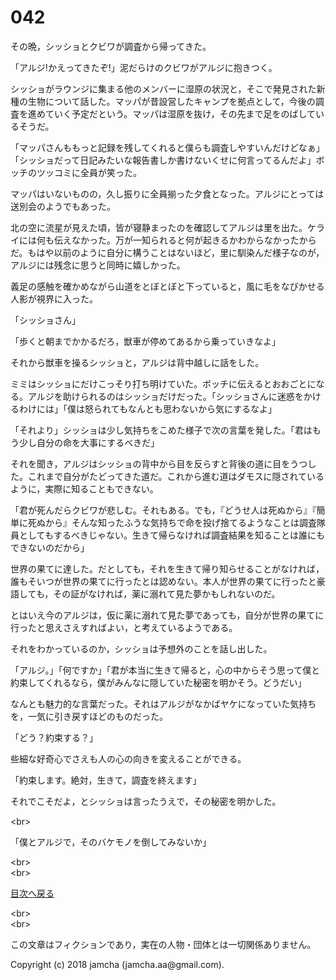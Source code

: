 #+OPTIONS: toc:nil
#+OPTIONS: \n:t

* 042

  その晩，シッショとクビワが調査から帰ってきた。

  「アルジ!かえってきたぞ!」泥だらけのクビワがアルジに抱きつく。

  シッショがラウンジに集まる他のメンバーに湿原の状況と，そこで発見された新種の生物について話した。マッパが昔設営したキャンプを拠点として，今後の調査を進めていく予定だという。マッパは湿原を抜け，その先まで足をのばしているそうだ。

  「マッパさんももっと記録を残してくれると僕らも調査しやすいんだけどなぁ」「シッショだって日記みたいな報告書しか書けないくせに何言ってるんだよ」ボッチのツッコミに全員が笑った。

  マッパはいないものの，久し振りに全員揃った夕食となった。アルジにとっては送別会のようでもあった。

  北の空に流星が見えた頃，皆が寝静まったのを確認してアルジは里を出た。ケライには何も伝えなかった。万が一知られると何が起きるかわからなかったからだ。もはや以前のように自分に構うことはないほど，里に馴染んだ様子なのが，アルジには残念に思うと同時に嬉しかった。

  義足の感触を確かめながら山道をとぼとぼと下っていると，風に毛をなびかせる人影が視界に入った。

  「シッショさん」

  「歩くと朝までかかるだろ，獣車が停めてあるから乗っていきなよ」

  それから獣車を操るシッショと，アルジは背中越しに話をした。

  ミミはシッショにだけこっそり打ち明けていた。ボッチに伝えるとおおごとになる。アルジを助けられるのはシッショだけだった。「シッショさんに迷惑をかけるわけには」「僕は怒られてもなんとも思わないから気にするなよ」

  「それより」シッショは少し気持ちをこめた様子で次の言葉を発した。「君はもう少し自分の命を大事にするべきだ」

  それを聞き，アルジはシッショの背中から目を反らすと背後の道に目をうつした。これまで自分がたどってきた道だ。これから進む道はダモスに隠されているように，実際に知ることもできない。

  「君が死んだらクビワが悲しむ。それもある。でも，『どうせ人は死ぬから』『簡単に死ぬから』そんな知ったふうな気持ちで命を投げ捨てるようなことは調査隊員としてもするべきじゃない。生きて帰らなければ調査結果を知ることは誰にもできないのだから」

  世界の果てに達した。だとしても，それを生きて帰り知らせることがなければ，誰もそいつが世界の果てに行ったとは認めない。本人が世界の果てに行ったと豪語しても，その証がなければ，薬に溺れて見た夢かもしれないのだ。

  とはいえ今のアルジは，仮に薬に溺れて見た夢であっても，自分が世界の果てに行ったと思えさえすればよい，と考えているようである。

  それをわかっているのか，シッショは予想外のことを話し出した。

  「アルジ。」「何ですか」「君が本当に生きて帰ると，心の中からそう思って僕と約束してくれるなら，僕がみんなに隠していた秘密を明かそう。どうだい」

  なんとも魅力的な言葉だった。それはアルジがなかばヤケになっていた気持ちを，一気に引き戻すほどのものだった。

  「どう？約束する？」

  些細な好奇心でさえも人の心の向きを変えることができる。

  「約束します。絶対，生きて，調査を終えます」

  それでこそだよ，とシッショは言ったうえで，その秘密を明かした。

  <br>

  「僕とアルジで，そのバケモノを倒してみないか」

  <br>
  <br>
  
  [[https://github.com/jamcha-aa/OblivionReports/blob/master/README.md][目次へ戻る]]
  
  <br>
  <br>

  この文章はフィクションであり，実在の人物・団体とは一切関係ありません。

  Copyright (c) 2018 jamcha (jamcha.aa@gmail.com).

  [[http://creativecommons.org/licenses/by-nc-sa/4.0/deed][file:http://i.creativecommons.org/l/by-nc-sa/4.0/88x31.png]]
